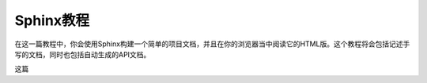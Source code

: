 .. _教程:

==========
Sphinx教程
==========

在这一篇教程中，你会使用Sphinx构建一个简单的项目文档，并且在你的浏览器当中阅读它的HTML版。这个教程将会包括记述手写的文档，同时也包括自动生成的API文档。

这篇
